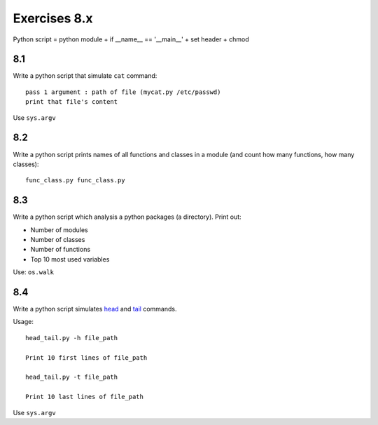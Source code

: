 Exercises 8.x
==========

Python script = python module + if __name__ == '__main__' + set header + chmod

8.1
---

Write a python script that simulate ``cat`` command::

    pass 1 argument : path of file (mycat.py /etc/passwd)
    print that file's content

Use ``sys.argv``

8.2
---

Write a python script prints names of all functions and classes in a module (and
count how many functions, how many classes)::

    func_class.py func_class.py

8.3
---

Write a python script which analysis a python packages (a directory).
Print out:

- Number of modules
- Number of classes
- Number of functions
- Top 10 most used variables

Use: ``os.walk``

8.4
---

Write a python script simulates
`head <http://manpages.ubuntu.com/manpages/trusty/en/man1/head.1.html>`_
and `tail <http://manpages.ubuntu.com/manpages/trusty/en/man1/tail.1.html>`_
commands.

Usage::

  head_tail.py -h file_path

  Print 10 first lines of file_path

  head_tail.py -t file_path

  Print 10 last lines of file_path

Use ``sys.argv``
